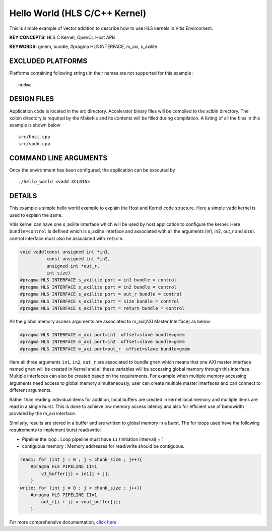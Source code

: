 Hello World (HLS C/C++ Kernel)
==============================

This is simple example of vector addition to describe how to use HLS kernels in Vitis Environment.

**KEY CONCEPTS:** HLS C Kernel, OpenCL Host APIs

**KEYWORDS:** gmem, bundle, #pragma HLS INTERFACE, m_axi, s_axilite

EXCLUDED PLATFORMS
------------------

Platforms containing following strings in their names are not supported for this example :

::

   nodma

DESIGN FILES
------------

Application code is located in the src directory. Accelerator binary files will be compiled to the xclbin directory. The xclbin directory is required by the Makefile and its contents will be filled during compilation. A listing of all the files in this example is shown below

::

   src/host.cpp
   src/vadd.cpp
   
COMMAND LINE ARGUMENTS
----------------------

Once the environment has been configured, the application can be executed by

::

   ./hello_world <vadd XCLBIN>

DETAILS
-------

This example a simple hello world example to explain the Host and Kernel
code structure. Here a simple ``vadd`` kernel is used to explain the
same.

Vitis kernel can have one s_axilite interface which will be used by host
application to configure the kernel. Here ``bundle=control`` is defined
which is s_axilite interface and associated with all the arguments (in1,
in2, out_r and size). control interface must also be associated with
``return``.

.. code:: cpp

   void vadd(const unsigned int *in1, 
             const unsigned int *in2, 
             unsigned int *out_r,     
             int size)                 
   #pragma HLS INTERFACE s_axilite port = in1 bundle = control
   #pragma HLS INTERFACE s_axilite port = in2 bundle = control
   #pragma HLS INTERFACE s_axilite port = out_r bundle = control
   #pragma HLS INTERFACE s_axilite port = size bundle = control
   #pragma HLS INTERFACE s_axilite port = return bundle = control

All the global memory access arguments are associated to m_axi(AXI
Master Interface) as below:

.. code:: cpp

   #pragma HLS INTERFACE m_axi port=in1  offset=slave bundle=gmem
   #pragma HLS INTERFACE m_axi port=in2  offset=slave bundle=gmem
   #pragma HLS INTERFACE m_axi port=out_r  offset=slave bundle=gmem

Here all three arguments ``in1``, ``in2``, ``out_r`` are associated to
bundle ``gmem`` which means that one AXI master interface named ``gmem``
will be created in Kernel and all these variables will be accessing
global memory through this interface. Multiple interfaces can also be
created based on the requirements. For example when multiple memory
accessing arguments need access to global memory simultaneously, user
can create multiple master interfaces and can connect to different
arguments.

Rather than reading individual items for addition, local buffers are
created in kernel local memory and multiple items are read in a single
burst. This is done to achieve low memory access latency and also for
efficient use of bandwidth provided by the m_axi interface.

Similarly, results are stored in a buffer and are written to global
memory in a burst. The for loops used have the following requirements to
implement burst read/write:

-  Pipeline the loop : Loop pipeline must have ``II`` (Initiation
   interval) = 1

-  contiguous memory : Memory addresses for read/write should be
   contiguous.

.. code:: cpp

       read1: for (int j = 0 ; j < chunk_size ; j++){
           #pragma HLS PIPELINE II=1
               v1_buffer[j] = in1[i + j];
           }
       write: for (int j = 0 ; j < chunk_size ; j++){
           #pragma HLS PIPELINE II=1
               out_r[i + j] = vout_buffer[j];
           }    

For more comprehensive documentation, `click here <http://xilinx.github.io/Vitis_Accel_Examples>`__.